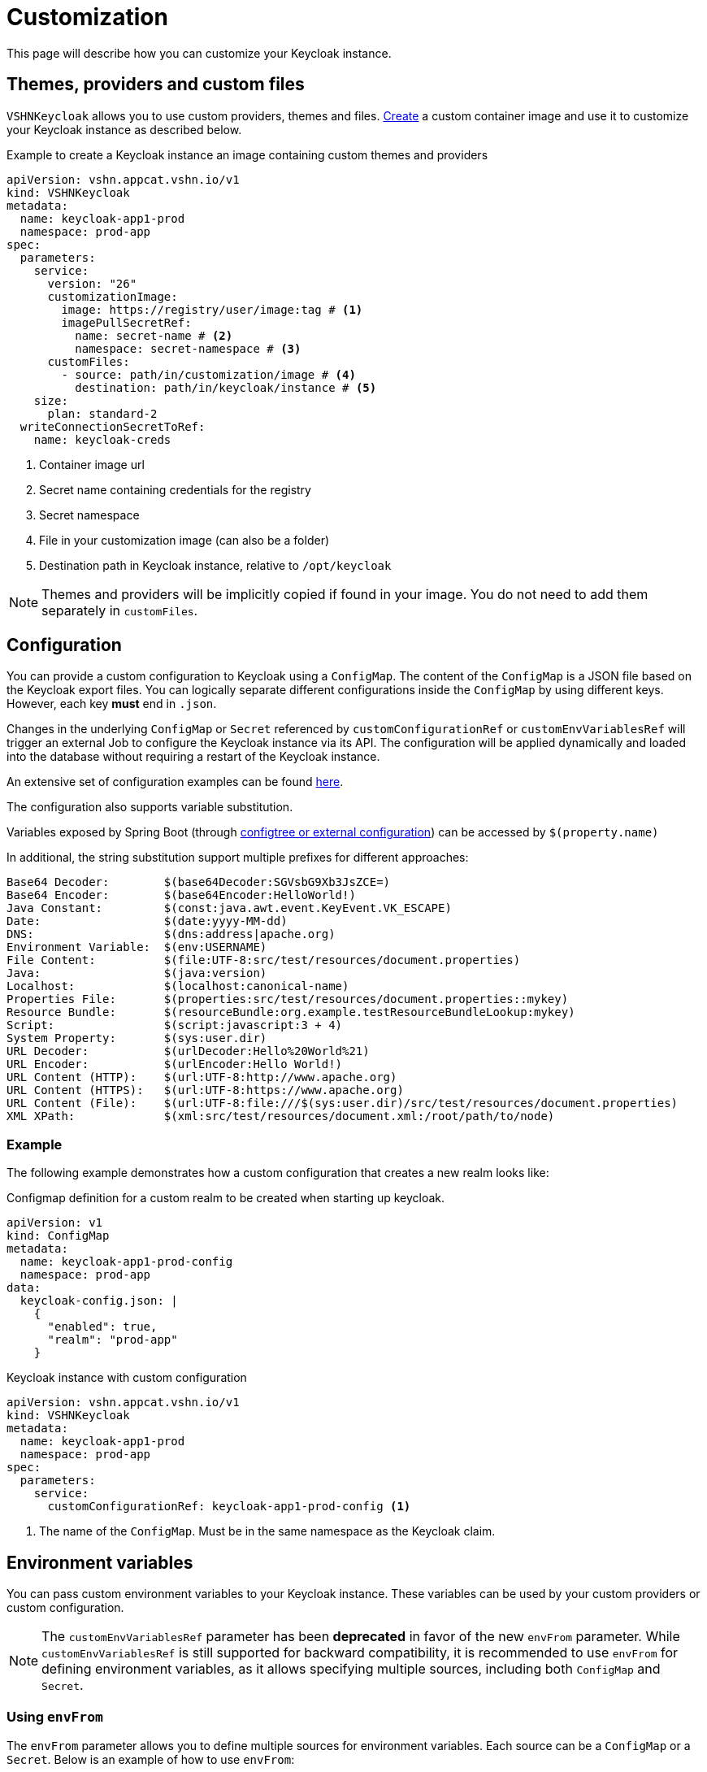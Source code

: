 = Customization

This page will describe how you can customize your Keycloak instance.

== Themes, providers and custom files

`VSHNKeycloak` allows you to use custom providers, themes and files.
xref:vshn-managed/how-tos/custom-image-keycloak.adoc[Create] a custom container image and use it to customize your Keycloak instance as described below.

.Example to create a Keycloak instance an image containing custom themes and providers
[source,yaml]
----
apiVersion: vshn.appcat.vshn.io/v1
kind: VSHNKeycloak
metadata:
  name: keycloak-app1-prod
  namespace: prod-app
spec:
  parameters:
    service:
      version: "26"
      customizationImage:
        image: https://registry/user/image:tag # <1>
        imagePullSecretRef:
          name: secret-name # <2>
          namespace: secret-namespace # <3>
      customFiles:
        - source: path/in/customization/image # <4>
          destination: path/in/keycloak/instance # <5>
    size:
      plan: standard-2
  writeConnectionSecretToRef:
    name: keycloak-creds
----
<1> Container image url
<2> Secret name containing credentials for the registry
<3> Secret namespace
<4> File in your customization image (can also be a folder)
<5> Destination path in Keycloak instance, relative to `/opt/keycloak`

NOTE: Themes and providers will be implicitly copied if found in your image.
You do not need to add them separately in `customFiles`.

== Configuration

You can provide a custom configuration to Keycloak using a `ConfigMap`.
The content of the `ConfigMap` is a JSON file based on the Keycloak export files.
You can logically separate different configurations inside the `ConfigMap` by using different keys. However, each key *must* end in `.json`.

Changes in the underlying `ConfigMap` or `Secret` referenced by `customConfigurationRef` or `customEnvVariablesRef` will trigger an external Job to configure the Keycloak instance via its API. The configuration will be applied dynamically and loaded into the database without requiring a restart of the Keycloak instance.

An extensive set of configuration examples can be found https://github.com/inventage/keycloak-config-cli/tree/main/src/test/resources/import-files[here^].

The configuration also supports variable substitution.

Variables exposed by Spring Boot (through https://docs.spring.io/spring-boot/reference/features/external-config.html[configtree or external configuration^]) can be accessed by `$(property.name)`

In additional, the string substitution support multiple prefixes for different approaches:

[source]
----
Base64 Decoder:        $(base64Decoder:SGVsbG9Xb3JsZCE=)
Base64 Encoder:        $(base64Encoder:HelloWorld!)
Java Constant:         $(const:java.awt.event.KeyEvent.VK_ESCAPE)
Date:                  $(date:yyyy-MM-dd)
DNS:                   $(dns:address|apache.org)
Environment Variable:  $(env:USERNAME)
File Content:          $(file:UTF-8:src/test/resources/document.properties)
Java:                  $(java:version)
Localhost:             $(localhost:canonical-name)
Properties File:       $(properties:src/test/resources/document.properties::mykey)
Resource Bundle:       $(resourceBundle:org.example.testResourceBundleLookup:mykey)
Script:                $(script:javascript:3 + 4)
System Property:       $(sys:user.dir)
URL Decoder:           $(urlDecoder:Hello%20World%21)
URL Encoder:           $(urlEncoder:Hello World!)
URL Content (HTTP):    $(url:UTF-8:http://www.apache.org)
URL Content (HTTPS):   $(url:UTF-8:https://www.apache.org)
URL Content (File):    $(url:UTF-8:file:///$(sys:user.dir)/src/test/resources/document.properties)
XML XPath:             $(xml:src/test/resources/document.xml:/root/path/to/node)
----

=== Example

The following example demonstrates how a custom configuration that creates a new realm looks like:

.Configmap definition for a custom realm to be created when starting up keycloak.
[source,yaml]
----
apiVersion: v1
kind: ConfigMap
metadata:
  name: keycloak-app1-prod-config
  namespace: prod-app
data:
  keycloak-config.json: |
    {
      "enabled": true,
      "realm": "prod-app"
    }
----

.Keycloak instance with custom configuration
[source,yaml]
----
apiVersion: vshn.appcat.vshn.io/v1
kind: VSHNKeycloak
metadata:
  name: keycloak-app1-prod
  namespace: prod-app
spec:
  parameters:
    service:
      customConfigurationRef: keycloak-app1-prod-config <1>
----
<1> The name of the `ConfigMap`. Must be in the same namespace as the Keycloak claim.


== Environment variables

You can pass custom environment variables to your Keycloak instance. These variables can be used by your custom providers or custom configuration.

NOTE: The `customEnvVariablesRef` parameter has been **deprecated** in favor of the new `envFrom` parameter. While `customEnvVariablesRef` is still supported for backward compatibility, it is recommended to use `envFrom` for defining environment variables, as it allows specifying multiple sources, including both `ConfigMap` and `Secret`.

=== Using `envFrom`

The `envFrom` parameter allows you to define multiple sources for environment variables. Each source can be a `ConfigMap` or a `Secret`. Below is an example of how to use `envFrom`:

[source,yaml]
----
apiVersion: vshn.appcat.vshn.io/v1
kind: VSHNKeycloak
metadata:
  name: keycloak-app-envfrom
  namespace: prod-app
spec:
  parameters:
    service:
      envFrom:
        - configMapRef:
            name: env-from-cm # <1>
        - secretRef:
            name: env-from-secret # <2>
----
<1> Reference to a `ConfigMap` containing environment variables.
<2> Reference to a `Secret` containing environment variables.

Each referenced `ConfigMap` or `Secret` must be in the same namespace as the Keycloak claim.

=== Using `customEnvVariablesRef`

The `customEnvVariablesRef` parameter allows you to reference a single `Secret` containing environment variables. While this method is deprecated, it is still supported for backward compatibility.

==== Example

.Secret containing a custom environment variable
[source,yaml]
----
apiVersion: v1
kind: Secret
metadata:
  name: keycloak-app2-prod-env
  namespace: prod-app
stringData:
  REALM_NAME: prod-app
type: Opaque
----

.Keycloak instance with custom environment variables
[source,yaml]
----
apiVersion: vshn.appcat.vshn.io/v1
kind: VSHNKeycloak
metadata:
  name: keycloak-app2-prod
  namespace: prod-app
spec:
  parameters:
    service:
      customEnvVariablesRef: keycloak-app2-prod-env <1>
----
<1> The name of the `Secret` that contains the environment variables. Must be in the same namespace as the Keycloak claim.

== Custom Mounts

You can mount additional Kubernetes Secrets and ConfigMaps directly into the Keycloak container's filesystem by using the `customMounts` parameter under `spec.parameters.service`.

.Specifying custom mounts in your Keycloak instance
[source,yaml]
----
apiVersion: vshn.appcat.vshn.io/v1
kind: VSHNKeycloak
metadata:
  name: keycloak-app3-prod
  namespace: prod-app
spec:
  parameters:
    service:
      customMounts:
        - name: custom-secret1
          type: secret
        - name: custom-secret2
          type: secret
        - name: custom-configmap
          type: configMap
----

By default, mounts follow this folder structure:
[%unordered]
* Secrets (`type: secret`) are mounted under `/custom/secrets/{name}/...`
* ConfigMaps (`type: configMap`) are mounted under `/custom/configs/{name}/...`

For example, a Secret named `custom-secret1` will be available under `/custom/secrets/custom-secret1/`, and a ConfigMap named `custom-configmap` under `/custom/configs/custom-configmap/`.
Mount names must be unique within the customMounts list to avoid folder name collisions inside the container.

== Propagating Changes to Referenced Resources

When you make changes to a `ConfigMap` or `Secret` that is referenced by your `VSHNKeycloak` instance (e.g., via `customConfigurationRef`, `customEnvVariablesRef` or `customMounts`), these changes are not immediately propagated to the running Keycloak instance.

To force a reconciliation and apply the updated configuration or environment variables, you need to annotate the `VSHNKeycloak` resource. This tells Crossplane to re-evaluate the resource and apply any changes from its external references.

.Manually triggering a reconciliation
[source,bash]
----
kubectl annotate vshnkeycloak [NAME] -n [NAMESPACE] crossplane.io/touch="$(date +%s)" --overwrite
----
Replace `[NAME]` with the name of your `VSHNKeycloak` instance (e.g., `keycloak-app1-prod` or `keycloak-app2-prod`), and `[NAMESPACE]` with the namespace where the claim was created.